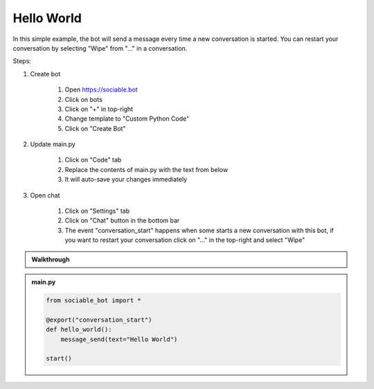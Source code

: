 .. _tutorial_hello:

Hello World
==========================

In this simple example, the bot will send a message every time a new conversation is started. You can restart your conversation by selecting "Wipe" from "..." in a conversation.

Steps:

#. Create bot

    #. Open https://sociable.bot
    #. Click on bots
    #. Click on "+" in top-right
    #. Change template to "Custom Python Code"
    #. Click on "Create Bot"

#. Update main.py

    #. Click on "Code" tab
    #. Replace the contents of main.py with the text from below
    #. It will auto-save your changes immediately

#. Open chat

    #. Click on "Settings" tab
    #. Click on "Chat" button in the bottom bar
    #. The event "conversation_start" happens when some starts a new conversation with this bot, if you want to restart your conversation click on "..." in the top-right and select "Wipe"

.. admonition:: Walkthrough
    
    ..  youtube:: LXu6ZKLkrHs


.. admonition:: main.py

    .. code-block:: python
        :name: code
        
        from sociable_bot import *

        @export("conversation_start")
        def hello_world():
            message_send(text="Hello World")

        start()